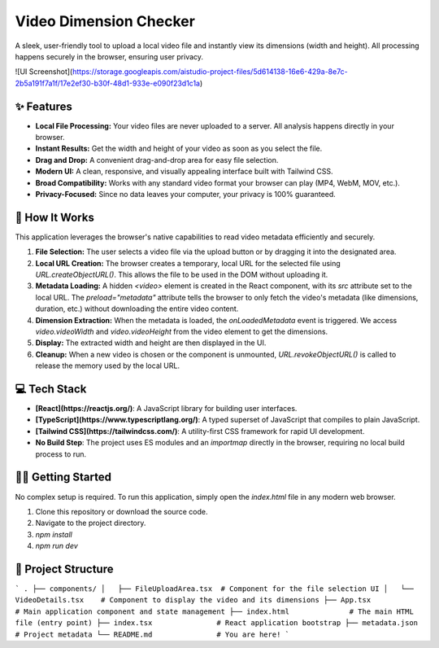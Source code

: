 Video Dimension Checker
=======================

A sleek, user-friendly tool to upload a local video file and instantly view its dimensions (width and height). All processing happens securely in the browser, ensuring user privacy.

![UI Screenshot](https://storage.googleapis.com/aistudio-project-files/5d614138-16e6-429a-8e7c-2b5a191f7a1f/17e2ef30-b30f-48d1-933e-e090f23d1c1a)

✨ Features
------------

- **Local File Processing:** Your video files are never uploaded to a server. All analysis happens directly in your browser.
- **Instant Results:** Get the width and height of your video as soon as you select the file.
- **Drag and Drop:** A convenient drag-and-drop area for easy file selection.
- **Modern UI:** A clean, responsive, and visually appealing interface built with Tailwind CSS.
- **Broad Compatibility:** Works with any standard video format your browser can play (MP4, WebM, MOV, etc.).
- **Privacy-Focused:** Since no data leaves your computer, your privacy is 100% guaranteed.

🚀 How It Works
----------------

This application leverages the browser's native capabilities to read video metadata efficiently and securely.

1.  **File Selection:** The user selects a video file via the upload button or by dragging it into the designated area.
2.  **Local URL Creation:** The browser creates a temporary, local URL for the selected file using `URL.createObjectURL()`. This allows the file to be used in the DOM without uploading it.
3.  **Metadata Loading:** A hidden `<video>` element is created in the React component, with its `src` attribute set to the local URL. The `preload="metadata"` attribute tells the browser to only fetch the video's metadata (like dimensions, duration, etc.) without downloading the entire video content.
4.  **Dimension Extraction:** When the metadata is loaded, the `onLoadedMetadata` event is triggered. We access `video.videoWidth` and `video.videoHeight` from the video element to get the dimensions.
5.  **Display:** The extracted width and height are then displayed in the UI.
6.  **Cleanup:** When a new video is chosen or the component is unmounted, `URL.revokeObjectURL()` is called to release the memory used by the local URL.

💻 Tech Stack
--------------

- **[React](https://reactjs.org/)**: A JavaScript library for building user interfaces.
- **[TypeScript](https://www.typescriptlang.org/)**: A typed superset of JavaScript that compiles to plain JavaScript.
- **[Tailwind CSS](https://tailwindcss.com/)**: A utility-first CSS framework for rapid UI development.
- **No Build Step**: The project uses ES modules and an `importmap` directly in the browser, requiring no local build process to run.

🏃‍♀️ Getting Started
------------------

No complex setup is required. To run this application, simply open the `index.html` file in any modern web browser.

1.  Clone this repository or download the source code.
2.  Navigate to the project directory.
3.  `npm install`
4.  `npm run dev`

📂 Project Structure
---------------------

```
.
├── components/
│   ├── FileUploadArea.tsx  # Component for the file selection UI
│   └── VideoDetails.tsx    # Component to display the video and its dimensions
├── App.tsx                 # Main application component and state management
├── index.html              # The main HTML file (entry point)
├── index.tsx               # React application bootstrap
├── metadata.json           # Project metadata
└── README.md               # You are here!
```
